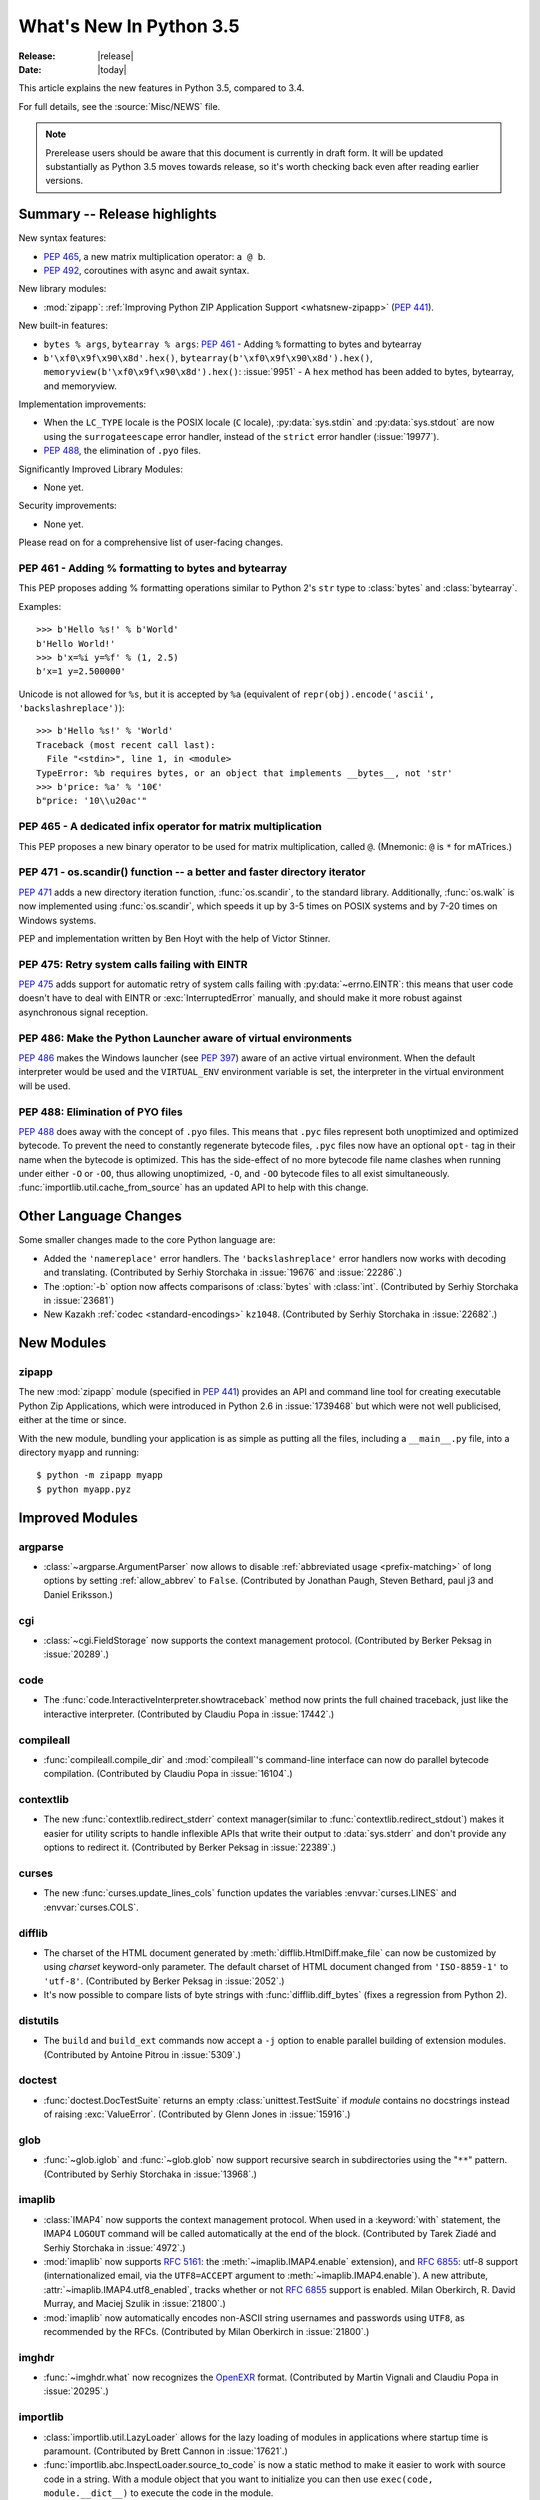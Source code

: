 ****************************
  What's New In Python 3.5
****************************

:Release: |release|
:Date: |today|

.. Rules for maintenance:

   * Anyone can add text to this document.  Do not spend very much time
   on the wording of your changes, because your text will probably
   get rewritten to some degree.

   * The maintainer will go through Misc/NEWS periodically and add
   changes; it's therefore more important to add your changes to
   Misc/NEWS than to this file.

   * This is not a complete list of every single change; completeness
   is the purpose of Misc/NEWS.  Some changes I consider too small
   or esoteric to include.  If such a change is added to the text,
   I'll just remove it.  (This is another reason you shouldn't spend
   too much time on writing your addition.)

   * If you want to draw your new text to the attention of the
   maintainer, add 'XXX' to the beginning of the paragraph or
   section.

   * It's OK to just add a fragmentary note about a change.  For
   example: "XXX Describe the transmogrify() function added to the
   socket module."  The maintainer will research the change and
   write the necessary text.

   * You can comment out your additions if you like, but it's not
   necessary (especially when a final release is some months away).

   * Credit the author of a patch or bugfix.   Just the name is
   sufficient; the e-mail address isn't necessary.

   * It's helpful to add the bug/patch number as a comment:

   XXX Describe the transmogrify() function added to the socket
   module.
   (Contributed by P.Y. Developer in :issue:`12345`.)

   This saves the maintainer the effort of going through the Mercurial log
   when researching a change.

This article explains the new features in Python 3.5, compared to 3.4.

For full details, see the :source:`Misc/NEWS` file.

.. note::

   Prerelease users should be aware that this document is currently in draft
   form. It will be updated substantially as Python 3.5 moves towards release,
   so it's worth checking back even after reading earlier versions.


.. seealso::

    :pep:`478` - Python 3.5 Release Schedule


Summary -- Release highlights
=============================

.. This section singles out the most important changes in Python 3.5.
   Brevity is key.

New syntax features:

*  :pep:`465`, a new matrix multiplication operator: ``a @ b``.
*  :pep:`492`, coroutines with async and await syntax.

New library modules:

* :mod:`zipapp`: :ref:`Improving Python ZIP Application Support
  <whatsnew-zipapp>` (:pep:`441`).

New built-in features:

* ``bytes % args``, ``bytearray % args``: :pep:`461` - Adding ``%`` formatting
  to bytes and bytearray
* ``b'\xf0\x9f\x90\x8d'.hex()``, ``bytearray(b'\xf0\x9f\x90\x8d').hex()``,
  ``memoryview(b'\xf0\x9f\x90\x8d').hex()``: :issue:`9951` - A ``hex`` method
  has been added to bytes, bytearray, and memoryview.

Implementation improvements:

* When the ``LC_TYPE`` locale is the POSIX locale (``C`` locale),
  :py:data:`sys.stdin` and :py:data:`sys.stdout` are now using the
  ``surrogateescape`` error handler, instead of the ``strict`` error handler
  (:issue:`19977`).

* :pep:`488`, the elimination of ``.pyo`` files.

Significantly Improved Library Modules:

* None yet.

Security improvements:

* None yet.

Please read on for a comprehensive list of user-facing changes.


.. PEP-sized items next.

.. _pep-4XX:

.. PEP 4XX: Virtual Environments
.. =============================


.. (Implemented by Foo Bar.)

.. .. seealso::

    :pep:`4XX` - Python Virtual Environments
       PEP written by Carl Meyer


PEP 461 - Adding % formatting to bytes and bytearray
----------------------------------------------------

This PEP proposes adding % formatting operations similar to Python 2's ``str``
type to :class:`bytes` and :class:`bytearray`.

Examples::

    >>> b'Hello %s!' % b'World'
    b'Hello World!'
    >>> b'x=%i y=%f' % (1, 2.5)
    b'x=1 y=2.500000'

Unicode is not allowed for ``%s``, but it is accepted by ``%a`` (equivalent of
``repr(obj).encode('ascii', 'backslashreplace')``)::

    >>> b'Hello %s!' % 'World'
    Traceback (most recent call last):
      File "<stdin>", line 1, in <module>
    TypeError: %b requires bytes, or an object that implements __bytes__, not 'str'
    >>> b'price: %a' % '10€'
    b"price: '10\\u20ac'"

.. seealso::

   :pep:`461` -- Adding % formatting to bytes and bytearray


PEP 465 - A dedicated infix operator for matrix multiplication
--------------------------------------------------------------

This PEP proposes a new binary operator to be used for matrix multiplication,
called ``@``. (Mnemonic: ``@`` is ``*`` for mATrices.)

.. seealso::

   :pep:`465` -- A dedicated infix operator for matrix multiplication


PEP 471 - os.scandir() function -- a better and faster directory iterator
-------------------------------------------------------------------------

:pep:`471` adds a new directory iteration function, :func:`os.scandir`,
to the standard library. Additionally, :func:`os.walk` is now
implemented using :func:`os.scandir`, which speeds it up by 3-5 times
on POSIX systems and by 7-20 times on Windows systems.

PEP and implementation written by Ben Hoyt with the help of Victor Stinner.

.. seealso::

   :pep:`471` -- os.scandir() function -- a better and faster directory
   iterator


PEP 475: Retry system calls failing with EINTR
----------------------------------------------

:pep:`475` adds support for automatic retry of system calls failing with
:py:data:`~errno.EINTR`: this means that user code doesn't have to deal with
EINTR or :exc:`InterruptedError` manually, and should make it more robust
against asynchronous signal reception.

.. seealso::

   :pep:`475` -- Retry system calls failing with EINTR


PEP 486: Make the Python Launcher aware of virtual environments
---------------------------------------------------------------

:pep:`486` makes the Windows launcher (see :pep:`397`) aware of an active
virtual environment. When the default interpreter would be used and the
``VIRTUAL_ENV`` environment variable is set, the interpreter in the virtual
environment will be used.

.. seealso::

    :pep:`486` -- Make the Python Launcher aware of virtual environments


PEP 488: Elimination of PYO files
---------------------------------

:pep:`488` does away with the concept of ``.pyo`` files. This means that
``.pyc`` files represent both unoptimized and optimized bytecode. To prevent
the need to constantly regenerate bytecode files, ``.pyc`` files now have an
optional ``opt-`` tag in their name when the bytecode is optimized. This has
the side-effect of no more bytecode file name clashes when running under either
``-O`` or ``-OO``, thus allowing unoptimized, ``-O``, and ``-OO`` bytecode files
to all exist simultaneously. :func:`importlib.util.cache_from_source` has an
updated API to help with this change.

.. seealso::

   :pep:`488` -- Elimination of PYO files


Other Language Changes
======================

Some smaller changes made to the core Python language are:

* Added the ``'namereplace'`` error handlers.  The ``'backslashreplace'``
  error handlers now works with decoding and translating.
  (Contributed by Serhiy Storchaka in :issue:`19676` and :issue:`22286`.)

* The :option:`-b` option now affects comparisons of :class:`bytes` with
  :class:`int`.  (Contributed by Serhiy Storchaka in :issue:`23681`)

* New Kazakh :ref:`codec <standard-encodings>` ``kz1048``.  (Contributed by
  Serhiy Storchaka in :issue:`22682`.)


New Modules
===========

.. _whatsnew-zipapp:

zipapp
------

The new :mod:`zipapp` module (specified in :pep:`441`) provides an API and
command line tool for creating executable Python Zip Applications, which
were introduced in Python 2.6 in :issue:`1739468` but which were not well
publicised, either at the time or since.

With the new module, bundling your application is as simple as putting all
the files, including a ``__main__.py`` file, into a directory ``myapp``
and running::

    $ python -m zipapp myapp
    $ python myapp.pyz


Improved Modules
================

argparse
--------

* :class:`~argparse.ArgumentParser` now allows to disable
  :ref:`abbreviated usage <prefix-matching>` of long options by setting
  :ref:`allow_abbrev` to ``False``.
  (Contributed by Jonathan Paugh, Steven Bethard, paul j3 and Daniel Eriksson.)

cgi
---

* :class:`~cgi.FieldStorage` now supports the context management protocol.
  (Contributed by Berker Peksag in :issue:`20289`.)

code
----

* The :func:`code.InteractiveInterpreter.showtraceback` method now prints
  the full chained traceback, just like the interactive interpreter.
  (Contributed by Claudiu Popa in :issue:`17442`.)

compileall
----------

* :func:`compileall.compile_dir` and :mod:`compileall`'s command-line interface
  can now do parallel bytecode compilation.
  (Contributed by Claudiu Popa in :issue:`16104`.)

contextlib
----------

* The new :func:`contextlib.redirect_stderr` context manager(similar to
  :func:`contextlib.redirect_stdout`) makes it easier for utility scripts to
  handle inflexible APIs that write their output to :data:`sys.stderr` and
  don't provide any options to redirect it.
  (Contributed by Berker Peksag in :issue:`22389`.)

curses
------
* The new :func:`curses.update_lines_cols` function updates the variables
  :envvar:`curses.LINES` and :envvar:`curses.COLS`.

difflib
-------

* The charset of the HTML document generated by :meth:`difflib.HtmlDiff.make_file`
  can now be customized by using *charset* keyword-only parameter.  The default
  charset of HTML document changed from ``'ISO-8859-1'`` to ``'utf-8'``.
  (Contributed by Berker Peksag in :issue:`2052`.)

* It's now possible to compare lists of byte strings with
  :func:`difflib.diff_bytes` (fixes a regression from Python 2).

distutils
---------

* The ``build`` and ``build_ext`` commands now accept a ``-j``
  option to enable parallel building of extension modules.
  (Contributed by Antoine Pitrou in :issue:`5309`.)

doctest
-------

* :func:`doctest.DocTestSuite` returns an empty :class:`unittest.TestSuite` if
  *module* contains no docstrings instead of raising :exc:`ValueError`.
  (Contributed by Glenn Jones in :issue:`15916`.)

glob
----

* :func:`~glob.iglob` and :func:`~glob.glob` now support recursive search in
  subdirectories using the "``**``" pattern.
  (Contributed by Serhiy Storchaka in :issue:`13968`.)

imaplib
-------

* :class:`IMAP4` now supports the context management protocol.  When used in a
  :keyword:`with` statement, the IMAP4 ``LOGOUT`` command will be called
  automatically at the end of the block.  (Contributed by Tarek Ziadé and
  Serhiy Storchaka in :issue:`4972`.)

* :mod:`imaplib` now supports :rfc:`5161`: the :meth:`~imaplib.IMAP4.enable`
  extension), and :rfc:`6855`: utf-8 support (internationalized email, via the
  ``UTF8=ACCEPT`` argument to :meth:`~imaplib.IMAP4.enable`).  A new attribute,
  :attr:`~imaplib.IMAP4.utf8_enabled`, tracks whether or not :rfc:`6855`
  support is enabled.  Milan Oberkirch, R. David Murray, and Maciej Szulik in
  :issue:`21800`.)

* :mod:`imaplib` now automatically encodes non-ASCII string usernames and
  passwords using ``UTF8``, as recommended by the RFCs.  (Contributed by Milan
  Oberkirch in :issue:`21800`.)

imghdr
------

* :func:`~imghdr.what` now recognizes the `OpenEXR <http://www.openexr.com>`_
  format.  (Contributed by Martin Vignali and Claudiu Popa in :issue:`20295`.)

importlib
---------

* :class:`importlib.util.LazyLoader` allows for the lazy loading of modules in
  applications where startup time is paramount.
  (Contributed by Brett Cannon in :issue:`17621`.)

* :func:`importlib.abc.InspectLoader.source_to_code` is now a
  static method to make it easier to work with source code in a string.
  With a module object that you want to initialize you can then use
  ``exec(code, module.__dict__)`` to execute the code in the module.

* :func:`importlib.util.module_from_spec` is now the preferred way to create a
  new module. Compared to :class:`types.ModuleType`, this new function will set
  the various import-controlled attributes based on the passed-in spec object.

inspect
-------

* :class:`inspect.Signature` and :class:`inspect.Parameter` are now
  picklable and hashable.  (Contributed by Yury Selivanov in :issue:`20726`
  and :issue:`20334`.)

* New class method :meth:`inspect.Signature.from_callable`, which makes
  subclassing of :class:`~inspect.Signature` easier.  (Contributed
  by Yury Selivanov and Eric Snow in :issue:`17373`.)

ipaddress
---------

* :class:`ipaddress.IPv4Network` and :class:`ipaddress.IPv6Network` now
  accept an ``(address, netmask)`` tuple argument, so as to easily construct
  network objects from existing addresses.  (Contributed by Peter Moody
  and Antoine Pitrou in :issue:`16531`.)

json
----

* The output of :mod:`json.tool` command line interface is now in the same
  order as the input. Use the :option:`--sort-keys` option to sort the output
  of dictionaries alphabetically by key.  (Contributed by Berker Peksag in
  :issue:`21650`.)

* JSON decoder now raises :exc:`json.JSONDecodeError` instead of
  :exc:`ValueError`.   (Contributed by Serhiy Storchaka in :issue:`19361`.)

os
--

* New :func:`os.scandir` function that exposes file information from
  the operating system when listing a directory. :func:`os.scandir`
  returns an iterator of :class:`os.DirEntry` objects corresponding to
  the entries in the directory given by *path*. (Contributed by Ben
  Hoyt with the help of Victor Stinner in :issue:`22524`.)

* :class:`os.stat_result` now has a :attr:`~os.stat_result.st_file_attributes`
  attribute on Windows.  (Contributed by Ben Hoyt in :issue:`21719`.)

os.path
-------

* New :func:`~os.path.commonpath` function that extracts common path prefix.
  Unlike the :func:`~os.path.commonprefix` function, it always returns a valid
  patch.  (Contributed by Rafik Draoui and Serhiy Storchaka in :issue:`10395`.)

pickle
------

* Serializing more "lookupable" objects (such as unbound methods or nested
  classes) now are supported with pickle protocols < 4.
  (Contributed by Serhiy Storchaka in :issue:`23611`.)

re
--

* Number of capturing groups in regular expression is no longer limited by 100.
  (Contributed by Serhiy Storchaka in :issue:`22437`.)

* Now unmatched groups are replaced with empty strings in :func:`re.sub`
  and :func:`re.subn`.  (Contributed by Serhiy Storchaka in :issue:`1519638`.)

math
----

* :data:`math.inf` and :data:`math.nan` constants added.  (Contributed by Mark
  Dickinson in :issue:`23185`.)

shutil
------

* :func:`~shutil.move` now accepts a *copy_function* argument, allowing,
  for example, :func:`~shutil.copy` to be used instead of the default
  :func:`~shutil.copy2` if there is a need to ignore metadata.  (Contributed by
  Claudiu Popa in :issue:`19840`.)

signal
------

* On Windows, :func:`signal.set_wakeup_fd` now also supports socket handles.
  (Contributed by Victor Stinner in :issue:`22018`.)

* Different constants of :mod:`signal` module are now enumeration values using
  the :mod:`enum` module. This allows meaningful names to be printed during
  debugging, instead of integer “magic numbers”.  (Contributed by Giampaolo
  Rodola' in :issue:`21076`.)

smtpd
-----

* Both :class:`~smtpd.SMTPServer` and :class:`smtpd.SMTPChannel` now accept a
  *decode_data* keyword to determine if the DATA portion of the SMTP
  transaction is decoded using the ``utf-8`` codec or is instead provided to
  :meth:`~smtpd.SMTPServer.process_message` as a byte string.  The default
  is ``True`` for backward compatibility reasons, but will change to ``False``
  in Python 3.6.  If *decode_data* is set to ``False``, the
  :meth:`~smtpd.SMTPServer.process_message` method must be prepared to accept
  keyword arguments.  (Contributed by Maciej Szulik in :issue:`19662`.)

* :class:`~smtpd.SMTPServer` now advertises the ``8BITMIME`` extension
  (:rfc:`6152`) if if *decode_data* has been set ``True``.  If the client
  specifies ``BODY=8BITMIME`` on the ``MAIL`` command, it is passed to
  :meth:`~smtpd.SMTPServer.process_message` via the ``mail_options`` keyword.
  (Contributed by Milan Oberkirch and R.  David Murray in :issue:`21795`.)

* :class:`~smtpd.SMTPServer` now supports the ``SMTPUTF8`` extension
  (:rfc:`6531`: Internationalized Email).  If the client specified ``SMTPUTF8
  BODY=8BITMIME`` on the ``MAIL`` command, they are passed to
  :meth:`~smtpd.SMTPServer.process_message` via the ``mail_options`` keyword.
  It is the responsibility of the :meth:`~smtpd.SMTPServer.process_message`
  method to correctly handle the ``SMTPUTF8`` data.  (Contributed by Milan
  Oberkirch in :issue:`21725`.)

* It is now possible to provide, directly or via name resolution, IPv6
  addresses in the :class:`~smtpd.SMTPServer` constructor, and have it
  successfully connect.  (Contributed by Milan Oberkirch in :issue:`14758`.)

smtplib
-------

* A new :meth:`~smtplib.SMTP.auth` method provides a convenient way to
  implement custom authentication mechanisms.
  (Contributed by Milan Oberkirch in :issue:`15014`.)

* Additional debuglevel (2) shows timestamps for debug messages in
  :class:`smtplib.SMTP`.  (Contributed by Gavin Chappell and Maciej Szulik in
  :issue:`16914`.)

sndhdr
------

* :func:`~sndhdr.what` and :func:`~sndhdr.whathdr` now return
  :func:`~collections.namedtuple`.
  (Contributed by Claudiu Popa in :issue:`18615`.)

socket
------

* New :meth:`socket.socket.sendfile` method allows to send a file over a socket
  by using high-performance :func:`os.sendfile` function on UNIX resulting in
  uploads being from 2x to 3x faster than when using plain
  :meth:`socket.socket.send`.
  (Contributed by Giampaolo Rodola' in :issue:`17552`.)

subprocess
----------

* The new :func:`subprocess.run` function runs subprocesses and returns a
  :class:`subprocess.CompletedProcess` object.  It Provides a more consistent
  API than :func:`~subprocess.call`, :func:`~subprocess.check_call` and
  :func:`~subprocess.check_output`.

sysconfig
---------

* The user scripts directory on Windows is now versioned.
  (Contributed by Paul Moore in :issue:`23437`.)

tarfile
-------

* The :func:`tarfile.open` function now supports ``'x'`` (exclusive creation)
  mode.  (Contributed by Berker Peksag in :issue:`21717`.)

* The :meth:`~tarfile.TarFile.extractall` and :meth:`~tarfile.TarFile.extract`
  methods now take a keyword parameter *numeric_only*. If set to ``True``,
  the extracted files and directories will be owned by the numeric uid and gid
  from the tarfile. If set to ``False`` (the default, and the behavior in
  versions prior to 3.5), they will be owned bythe named user and group in the
  tarfile.  (Contributed by Michael Vogt and Eric Smith in :issue:`23193`.)

time
----

* The :func:`time.monotonic` function is now always available.  (Contributed by
  Victor Stinner in :issue:`22043`.)

urllib
------

* A new :class:`~urllib.request.HTTPPasswordMgrWithPriorAuth` allows HTTP Basic
  Authentication credentials to be managed so as to eliminate unnecessary
  ``401`` response handling, or to unconditionally send credentials
  on the first request in order to communicate with servers that return a
  ``404`` response instead of a ``401`` if the ``Authorization`` header is not
  sent.  (Contributed by Matej Cepl in :issue:`19494` and Akshit Khurana in
  :issue:`7159`.)

wsgiref
-------

* *headers* parameter of :class:`wsgiref.headers.Headers` is now optional.
  (Contributed by Pablo Torres Navarrete and SilentGhost in :issue:`5800`.)

xmlrpc
------

* :class:`xmlrpc.client.ServerProxy` is now a :term:`context manager`.
  (Contributed by Claudiu Popa in :issue:`20627`.)

xml.sax
-------

* SAX parsers now support a character stream of
  :class:`~xml.sax.xmlreader.InputSource` object.
  (Contributed by Serhiy Storchaka in :issue:`2175`.)

faulthandler
------------

* :func:`~faulthandler.enable`, :func:`~faulthandler.register`,
  :func:`~faulthandler.dump_traceback` and
  :func:`~faulthandler.dump_traceback_later` functions now accept file
  descriptors.  (Contributed by Wei Wu in :issue:`23566`.)

zipfile
-------

* Added support for writing ZIP files to unseekable streams.
  (Contributed by Serhiy Storchaka in :issue:`23252`.)

* The :func:`zipfile.ZipFile.open` function now supports ``'x'`` (exclusive
  creation) mode.  (Contributed by Serhiy Storchaka in :issue:`21717`.)


Optimizations
=============

The following performance enhancements have been added:

* :func:`os.walk` has been sped up by 3-5x on POSIX systems and 7-20x
  on Windows. This was done using the new :func:`os.scandir` function,
  which exposes file information from the underlying ``readdir`` and
  ``FindFirstFile``/``FindNextFile`` system calls. (Contributed by
  Ben Hoyt with help from Victor Stinner in :issue:`23605`.)

* Construction of ``bytes(int)`` (filled by zero bytes) is faster and uses less
  memory for large objects. ``calloc()`` is used instead of ``malloc()`` to
  allocate memory for these objects.

* Some operations on :class:`~ipaddress.IPv4Network` and
  :class:`~ipaddress.IPv6Network` have been massively sped up, such as
  :meth:`~ipaddress.IPv4Network.subnets`, :meth:`~ipaddress.IPv4Network.supernet`,
  :func:`~ipaddress.summarize_address_range`, :func:`~ipaddress.collapse_addresses`.
  The speed up can range from 3x to 15x.
  (:issue:`21486`, :issue:`21487`, :issue:`20826`)

* Many operations on :class:`io.BytesIO` are now 50% to 100% faster.
  (Contributed by Serhiy Storchaka in :issue:`15381` and David Wilson in
  :issue:`22003`.)

* :func:`marshal.dumps` is now faster (65%-85% with versions 3--4, 20-25% with
  versions 0--2 on typical data, and up to 5x in best cases).
  (Contributed by Serhiy Storchaka in :issue:`20416` and :issue:`23344`.)

* The UTF-32 encoder is now 3x to 7x faster.  (Contributed by Serhiy Storchaka
  in :issue:`15027`.)


Build and C API Changes
=======================

Changes to Python's build process and to the C API include:

* New ``calloc`` functions:

  * :c:func:`PyMem_RawCalloc`
  * :c:func:`PyMem_Calloc`
  * :c:func:`PyObject_Calloc`
  * :c:func:`_PyObject_GC_Calloc`


Deprecated
==========

Unsupported Operating Systems
-----------------------------

* Windows XP - Per :PEP:`11`, Microsoft support of Windows XP has ended.


Deprecated Python modules, functions and methods
------------------------------------------------

* The :mod:`formatter` module has now graduated to full deprecation and is still
  slated for removal in Python 3.6.

* :mod:`smtpd` has in the past always decoded the DATA portion of email
  messages using the ``utf-8`` codec.  This can now be controlled by the new
  *decode_data* keyword to :class:`~smtpd.SMTPServer`.  The default value is
  ``True``, but this default is deprecated.  Specify the *decode_data* keyword
  with an appropriate value to avoid the deprecation warning.

* Directly assigning values to the :attr:`~http.cookies.Morsel.key`,
  :attr:`~http.cookies.Morsel.value` and
  :attr:`~http.cookies.Morsel.coded_value` of :class:`~http.cookies.Morsel`
  objects is deprecated.  Use the :func:`~http.cookies.Morsel.set` method
  instead.  In addition, the undocumented *LegalChars* parameter of
  :func:`~http.cookies.Morsel.set` is deprecated, and is now ignored.

* Passing a format string as keyword argument *format_string* to the
  :meth:`~string.Formatter.format` method of the :class:`string.Formatter`
  class has been deprecated.


Deprecated functions and types of the C API
-------------------------------------------

* None yet.


Deprecated features
-------------------

* None yet.


Removed
=======

API and Feature Removals
------------------------

The following obsolete and previously deprecated APIs and features have been
removed:

* The ``__version__`` attribute has been dropped from the email package.  The
  email code hasn't been shipped separately from the stdlib for a long time,
  and the ``__version__`` string was not updated in the last few releases.

* The internal ``Netrc`` class in the :mod:`ftplib` module was deprecated in
  3.4, and has now been removed.
  (Contributed by Matt Chaput in :issue:`6623`.)

* The concept of ``.pyo`` files has been removed.

* The JoinableQueue class in the provisional asyncio module was deprecated
  in 3.4.4 and is now removed (:issue:`23464`).


Porting to Python 3.5
=====================

This section lists previously described changes and other bugfixes
that may require changes to your code.

Changes in the Python API
-------------------------

* :pep:`475`: Examples of functions which are now retried when interrupted
  instead of raising :exc:`InterruptedError` if the signal handler does not
  raise an exception:

  - :func:`open`, :func:`os.open`, :func:`io.open`
  - functions of the :mod:`faulthandler` module
  - :mod:`os` functions:

    * :func:`os.fchdir`
    * :func:`os.fchmod`
    * :func:`os.fchown`
    * :func:`os.fdatasync`
    * :func:`os.fstat`
    * :func:`os.fstatvfs`
    * :func:`os.fsync`
    * :func:`os.ftruncate`
    * :func:`os.mkfifo`
    * :func:`os.mknod`
    * :func:`os.posix_fadvise`
    * :func:`os.posix_fallocate`
    * :func:`os.pread`
    * :func:`os.pwrite`
    * :func:`os.read`
    * :func:`os.readv`
    * :func:`os.sendfile`
    * :func:`os.wait3`
    * :func:`os.wait4`
    * :func:`os.wait`
    * :func:`os.waitid`
    * :func:`os.waitpid`
    * :func:`os.write`
    * :func:`os.writev`
    * special cases: :func:`os.close` and :func:`os.dup2` now ignore
      :py:data:`~errno.EINTR` error, the syscall is not retried (see the PEP
      for the rationale)

  - :func:`select.select`, :func:`select.poll.poll`, :func:`select.epoll.poll`,
    :func:`select.kqueue.control`, :func:`select.devpoll.poll`
  - :func:`socket.socket` methods:

    * :meth:`~socket.socket.accept`
    * :meth:`~socket.socket.connect` (except for non-blocking sockets)
    * :meth:`~socket.socket.recv`
    * :meth:`~socket.socket.recvfrom`
    * :meth:`~socket.socket.recvmsg`
    * :meth:`~socket.socket.send`
    * :meth:`~socket.socket.sendall`
    * :meth:`~socket.socket.sendmsg`
    * :meth:`~socket.socket.sendto`

  - :func:`signal.sigtimedwait`, :func:`signal.sigwaitinfo`
  - :func:`time.sleep`

* Before Python 3.5, a :class:`datetime.time` object was considered to be false
  if it represented midnight in UTC.  This behavior was considered obscure and
  error-prone and has been removed in Python 3.5.  See :issue:`13936` for full
  details.

* :meth:`ssl.SSLSocket.send()` now raises either :exc:`ssl.SSLWantReadError`
  or :exc:`ssl.SSLWantWriteError` on a non-blocking socket if the operation
  would block. Previously, it would return 0.  See :issue:`20951`.

* The ``__name__`` attribute of generator is now set from the function name,
  instead of being set from the code name. Use ``gen.gi_code.co_name`` to
  retrieve the code name. Generators also have a new ``__qualname__``
  attribute, the qualified name, which is now used for the representation
  of a generator (``repr(gen)``). See :issue:`21205`.

* The deprecated "strict" mode and argument of :class:`~html.parser.HTMLParser`,
  :meth:`HTMLParser.error`, and the :exc:`HTMLParserError` exception have been
  removed.  (Contributed by Ezio Melotti in :issue:`15114`.)
  The *convert_charrefs* argument of :class:`~html.parser.HTMLParser` is
  now ``True`` by default.  (Contributed by Berker Peksag in :issue:`21047`.)

* Although it is not formally part of the API, it is worth noting for porting
  purposes (ie: fixing tests) that error messages that were previously of the
  form "'sometype' does not support the buffer protocol" are now of the form "a
  bytes-like object is required, not 'sometype'".  (Contributed by Ezio Melotti
  in :issue:`16518`.)

* If the current directory is set to a directory that no longer exists then
  :exc:`FileNotFoundError` will no longer be raised and instead
  :meth:`~importlib.machinery.FileFinder.find_spec` will return ``None``
  **without** caching ``None`` in :data:`sys.path_importer_cache` which is
  different than the typical case (:issue:`22834`).

* HTTP status code and messages from :mod:`http.client` and :mod:`http.server`
  were refactored into a common :class:`~http.HTTPStatus` enum.  The values in
  :mod:`http.client` and :mod:`http.server` remain available for backwards
  compatibility.  (Contributed by Demian Brecht in :issue:`21793`.)

* When an import loader defines :meth:`~importlib.machinery.Loader.exec_module`
  it is now expected to also define
  :meth:`~importlib.machinery.Loader.create_module` (raises a
  :exc:`DeprecationWarning` now, will be an error in Python 3.6). If the loader
  inherits from :class:`importlib.abc.Loader` then there is nothing to do, else
  simply define :meth:`~importlib.machinery.Loader.create_module` to return
  ``None`` (:issue:`23014`).

* :func:`re.split` always ignored empty pattern matches, so the ``'x*'``
  pattern worked the same as ``'x+'``, and the ``'\b'`` pattern never worked.
  Now :func:`re.split` raises a warning if the pattern could match
  an empty string.  For compatibility use patterns that never match an empty
  string (e.g. ``'x+'`` instead of ``'x*'``).  Patterns that could only match
  an empty string (such as ``'\b'``) now raise an error.

* The :class:`~http.cookies.Morsel` dict-like interface has been made self
  consistent:  morsel comparison now takes the :attr:`~http.cookies.Morsel.key`
  and :attr:`~http.cookies.Morsel.value` into account,
  :meth:`~http.cookies.Morsel.copy` now results in a
  :class:`~http.cookies.Morsel` instance rather than a :class:`dict`, and
  :meth:`~http.cookies.Morsel.update` will now raise an exception if any of the
  keys in the update dictionary are invalid.  In addition, the undocumented
  *LegalChars* parameter of :func:`~http.cookies.Morsel.set` is deprecated and
  is now ignored.  (:issue:`2211`)

* :pep:`488` has removed ``.pyo`` files from Python and introduced the optional
  ``opt-`` tag in ``.pyc`` file names. The
  :func:`importlib.util.cache_from_source` has gained an *optimization*
  parameter to help control the ``opt-`` tag. Because of this, the
  *debug_override* parameter of the function is now deprecated. `.pyo` files
  are also no longer supported as a file argument to the Python interpreter and
  thus serve no purpose when distributed on their own (i.e. sourcless code
  distribution). Due to the fact that the magic number for bytecode has changed
  in Python 3.5, all old `.pyo` files from previous versions of Python are
  invalid regardless of this PEP.

 * The :mod:`socket` module now exports the CAN_RAW_FD_FRAMES constant on linux
   3.6 and greater.

* The `pygettext.py` Tool now uses the standard +NNNN format for timezones in
  the POT-Creation-Date header.

* The :mod:`smtplib` module now uses :data:`sys.stderr` instead of previous
  module level :data:`stderr` variable for debug output.  If your (test)
  program depends on patching the module level variable to capture the debug
  output, you will need to update it to capture sys.stderr instead.


Changes in the C API
--------------------

* The undocumented :c:member:`~PyMemoryViewObject.format` member of the
  (non-public) :c:type:`PyMemoryViewObject` structure has been removed.

  All extensions relying on the relevant parts in ``memoryobject.h``
  must be rebuilt.

* The :c:type:`PyMemAllocator` structure was renamed to
  :c:type:`PyMemAllocatorEx` and a new ``calloc`` field was added.

* Removed non-documented macro :c:macro:`PyObject_REPR` which leaked references.
  Use format character ``%R`` in :c:func:`PyUnicode_FromFormat`-like functions
  to format the :func:`repr` of the object.

* Because the lack of the :attr:`__module__` attribute breaks pickling and
  introspection, a deprecation warning now is raised for builtin type without
  the :attr:`__module__` attribute.  Would be an AttributeError in future.
  (:issue:`20204`)

* As part of PEP 492 implementation, ``tp_reserved`` slot of
  ``PyTypeObject`` was replaced with ``tp_as_async`` slot.
